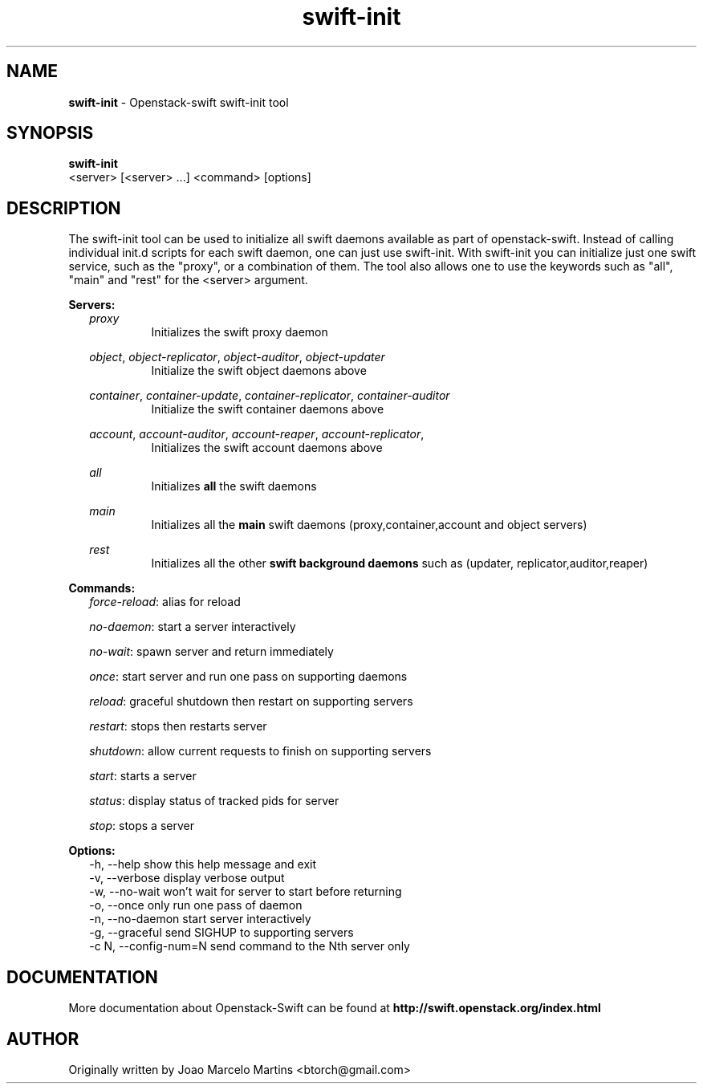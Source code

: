 .\"
.\" Author: Joao Marcelo Martins <marcelo.martins@rackspace.com> or <btorch@gmail.com>
.\" Copyright (c) 2010-2011 OpenStack, LLC.
.\"
.\" Licensed under the Apache License, Version 2.0 (the "License");
.\" you may not use this file except in compliance with the License.
.\" You may obtain a copy of the License at
.\"
.\"    http://www.apache.org/licenses/LICENSE-2.0
.\"
.\" Unless required by applicable law or agreed to in writing, software
.\" distributed under the License is distributed on an "AS IS" BASIS,
.\" WITHOUT WARRANTIES OR CONDITIONS OF ANY KIND, either express or
.\" implied.
.\" See the License for the specific language governing permissions and
.\" limitations under the License.
.\"  
.TH swift-init 1 "8/26/2011" "Linux" "OpenStack Swift"

.SH NAME 
.LP
.B swift-init
\- Openstack-swift swift-init tool

.SH SYNOPSIS
.LP
.B swift-init
 <server> [<server> ...] <command> [options]
 
.SH DESCRIPTION 
.PP
The swift-init tool can be used to initialize all swift daemons available as part of
openstack-swift. Instead of calling individual init.d scripts for each 
swift daemon, one can just use swift-init. With swift-init you can initialize 
just one swift service, such as the "proxy", or a combination of them. The tool also 
allows one to use the keywords such as "all", "main" and "rest" for the <server> argument.


.PP
\fBServers:\fR
.RS 2
\fIproxy\fR
.RS
Initializes the swift proxy daemon
.RE

\fIobject\fR, \fIobject-replicator\fR, 
\fIobject-auditor\fR, \fIobject-updater\fR
.RS
Initialize the swift object daemons above
.RE

\fIcontainer\fR, \fIcontainer-update\fR, 
\fIcontainer-replicator\fR, \fIcontainer-auditor\fR
.RS
Initialize the swift container daemons above
.RE

\fIaccount\fR, \fIaccount-auditor\fR, 
\fIaccount-reaper\fR, \fIaccount-replicator\fR, 
.RS
Initializes the swift account daemons above
.RE

\fIall\fR
.RS
Initializes \fBall\fR the swift daemons
.RE

\fImain\fR
.RS
Initializes all the \fBmain\fR swift daemons (proxy,container,account and object servers)
.RE

\fIrest\fR
.RS
Initializes all the other \fBswift background daemons\fR such as (updater, replicator,auditor,reaper)
.RE

.RE


.PP 
\fBCommands:\fR
.RS 2
\fIforce-reload\fR:   alias for reload

\fIno-daemon\fR:   start a server interactively

\fIno-wait\fR:   spawn server and return immediately

\fIonce\fR:   start server and run one pass on supporting daemons

\fIreload\fR:   graceful shutdown then restart on supporting servers

\fIrestart\fR:   stops then restarts server

\fIshutdown\fR:   allow current requests to finish on supporting servers
\fIstart\fR:   starts a server

\fIstatus\fR:   display status of tracked pids for server

\fIstop\fR:   stops a server
.RE


.PP 
\fBOptions:\fR
.RS 2
-h, --help            show this help message and exit
.RE	
.RS 2
-v, --verbose         display verbose output
.RE
.RS 2
-w, --no-wait         won't wait for server to start before returning
.RE  
.RS 2
-o, --once            only run one pass of daemon
.RE
.RS 2
-n, --no-daemon       start server interactively
.RE  
.RS 2
-g, --graceful        send SIGHUP to supporting servers
.RE 
.RS 2
-c N, --config-num=N  send command to the Nth server only
.RE



.SH DOCUMENTATION
.LP
More documentation about Openstack-Swift can be found at 
.BI http://swift.openstack.org/index.html

.SH AUTHOR
Originally written by Joao Marcelo Martins <btorch@gmail.com>

